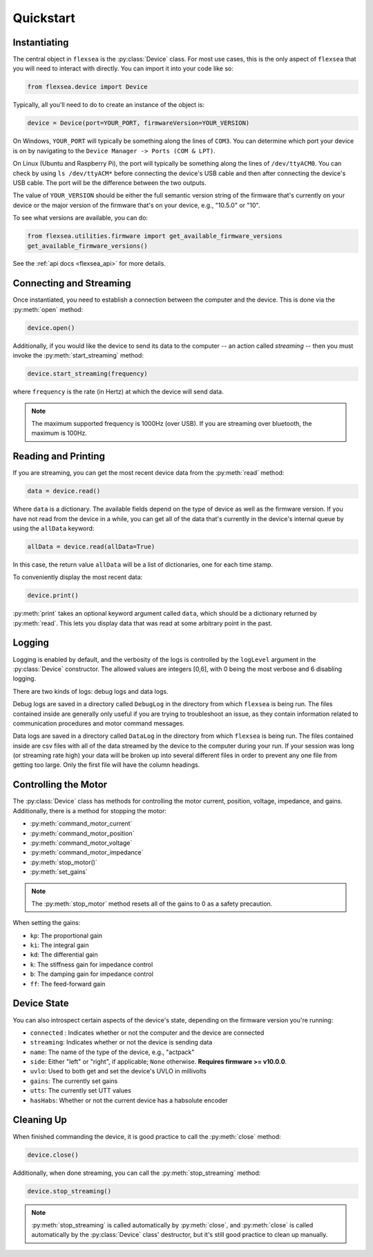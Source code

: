 .. _flexsea_docs_quickstart:

Quickstart
==========


Instantiating
-------------
The central object in ``flexsea`` is the :py:class:`Device` class. For most use cases, this is the
only aspect of ``flexsea`` that you will need to interact with directly. You can import
it into your code like so:

.. code-block:: python

    from flexsea.device import Device


Typically, all you'll need to do to create an instance of the object is:

.. code-block:: python

    device = Device(port=YOUR_PORT, firmwareVersion=YOUR_VERSION)

On Windows, ``YOUR_PORT`` will typically be something along the lines of ``COM3``. You can
determine which port your device is on by navigating to the ``Device Manager -> Ports (COM & LPT)``.

On Linux (Ubuntu and Raspberry Pi), the port will typically be something along the lines of
``/dev/ttyACM0``. You can check by using ``ls /dev/ttyACM*`` before connecting the device's USB
cable and then after connecting the device's USB cable. The port will be the difference between
the two outputs.

The value of ``YOUR_VERSION`` should be either the full semantic version string of the
firmware that's currently on your device or the major version of the firmware that's
on your device, e.g., "10.5.0" or "10".

To see what versions are available, you can do:

.. code-block:: python

    from flexsea.utilities.firmware import get_available_firmware_versions
    get_available_firmware_versions()

See the :ref:`api docs <flexsea_api>` for more details.


Connecting and Streaming
------------------------

Once instantiated, you need to establish a connection between the computer and the device. This is done via the :py:meth:`open` method:

.. code-block:: python

    device.open()

Additionally, if you would like the device to send its data to the computer -- an action called *streaming* -- then you must invoke the :py:meth:`start_streaming` method:

.. code-block:: python

    device.start_streaming(frequency)

where ``frequency`` is the rate (in Hertz) at which the device will send data.

.. note::

   The maximum supported frequency is 1000Hz (over USB). If you are streaming over bluetooth, the maximum is 100Hz.


Reading and Printing
--------------------

If you are streaming, you can get the most recent device data from the :py:meth:`read` method:

.. code-block:: python

    data = device.read()

Where ``data`` is a dictionary. The available fields depend on the type of device as well as the firmware version. If you have not read from the device in a while, you can get all of the data that's currently in the device's internal queue by using the ``allData`` keyword:

.. code-block:: python

    allData = device.read(allData=True)

In this case, the return value ``allData`` will be a list of dictionaries, one for each time stamp.

To conveniently display the most recent data:

.. code-block:: python

    device.print()

:py:meth:`print` takes an optional keyword argument called ``data``, which should be a dictionary returned by :py:meth:`read`. This lets you display data that was read at some arbitrary point in the past.


Logging
-------

Logging is enabled by default, and the verbosity of the logs is controlled by the ``logLevel``
argument in the :py:class:`Device` constructor. The allowed values are integers [0,6], with 0
being the most verbose and 6 disabling logging.

There are two kinds of logs: debug logs and data logs.

Debug logs are saved in a directory called ``DebugLog`` in the directory from which
``flexsea`` is being run. The files contained inside are generally only useful if you are
trying to troubleshoot an issue, as they contain information related to communication
procedures and motor command messages.

Data logs are saved in a directory called ``DataLog`` in the directory from which
``flexsea`` is being run. The files contained inside are csv files with all of the data
streamed by the device to the computer during your run. If your session was long (or
streaming rate high) your data will be broken up into several different files in order
to prevent any one file from getting too large. Only the first file will have the
column headings.


Controlling the Motor
---------------------

The :py:class:`Device` class has methods for controlling the motor current, position,
voltage, impedance, and gains. Additionally, there is a method for stopping the motor:

* :py:meth:`command_motor_current`
* :py:meth:`command_motor_position`
* :py:meth:`command_motor_voltage`
* :py:meth:`command_motor_impedance`
* :py:meth:`stop_motor()`
* :py:meth:`set_gains`

.. note:: 

   The :py:meth:`stop_motor` method resets all of the gains to 0 as a safety precaution.

When setting the gains:

* ``kp``: The proportional gain
* ``ki``: The integral gain
* ``kd``: The differential gain
* ``k``: The stiffness gain for impedance control
* ``b``: The damping gain for impedance control
* ``ff``: The feed-forward gain


Device State
------------

You can also introspect certain aspects of the device's state, depending on the firmware version you're running:

* ``connected`` : Indicates whether or not the computer and the device are connected
* ``streaming``: Indicates whether or not the device is sending data
* ``name``: The name of the type of the device, e.g., "actpack"
* ``side``: Either "left" or "right", if applicable; ``None`` otherwise. **Requires firmware >= v10.0.0**.
* ``uvlo``: Used to both get and set the device's UVLO in millivolts
* ``gains``: The currently set gains
* ``utts``: The currently set UTT values
* ``hasHabs``: Whether or not the current device has a habsolute encoder


Cleaning Up
-----------

When finished commanding the device, it is good practice to call the :py:meth:`close` method:

.. code-block:: python

    device.close()

Additionally, when done streaming, you can call the :py:meth:`stop_streaming` method:

.. code-block:: python

    device.stop_streaming()

.. note:: 

   :py:meth:`stop_streaming` is called automatically by :py:meth:`close`, and :py:meth:`close` is called automatically by the :py:class:`Device` class' destructor, but it's still good practice to clean up manually.
